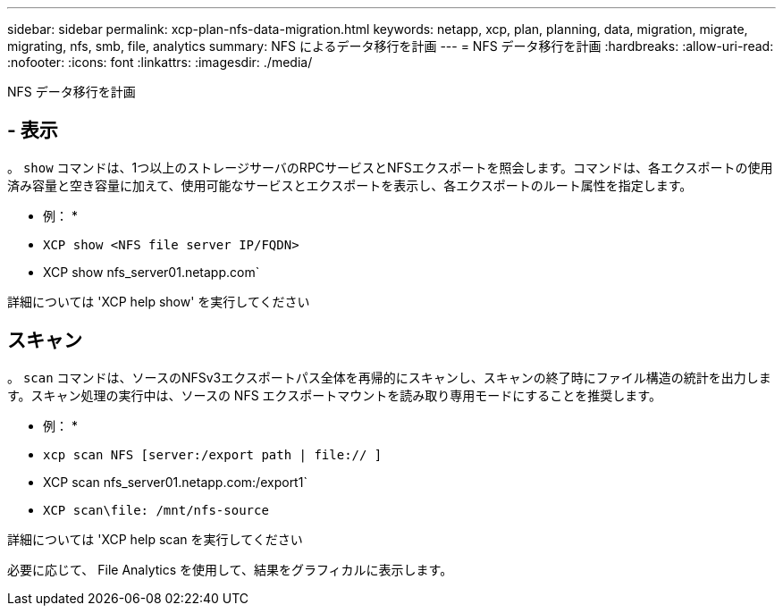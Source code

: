 ---
sidebar: sidebar 
permalink: xcp-plan-nfs-data-migration.html 
keywords: netapp, xcp, plan, planning, data, migration, migrate, migrating, nfs, smb, file, analytics 
summary: NFS によるデータ移行を計画 
---
= NFS データ移行を計画
:hardbreaks:
:allow-uri-read: 
:nofooter: 
:icons: font
:linkattrs: 
:imagesdir: ./media/


[role="lead"]
NFS データ移行を計画



== - 表示

。 `show` コマンドは、1つ以上のストレージサーバのRPCサービスとNFSエクスポートを照会します。コマンドは、各エクスポートの使用済み容量と空き容量に加えて、使用可能なサービスとエクスポートを表示し、各エクスポートのルート属性を指定します。

* 例： *

* `XCP show <NFS file server IP/FQDN>`
* XCP show nfs_server01.netapp.com`


詳細については 'XCP help show' を実行してください



== スキャン

。 `scan` コマンドは、ソースのNFSv3エクスポートパス全体を再帰的にスキャンし、スキャンの終了時にファイル構造の統計を出力します。スキャン処理の実行中は、ソースの NFS エクスポートマウントを読み取り専用モードにすることを推奨します。

* 例： *

* `xcp scan NFS [server:/export path | file:// ]`
* XCP scan nfs_server01.netapp.com:/export1`
* `XCP scan\file: /mnt/nfs-source`


詳細については 'XCP help scan を実行してください

必要に応じて、 File Analytics を使用して、結果をグラフィカルに表示します。
